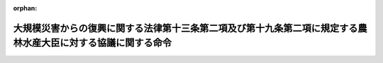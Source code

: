 .. _425M60000202006_20240401_505M60000202007:

:orphan:

==============================================================================================================
大規模災害からの復興に関する法律第十三条第二項及び第十九条第二項に規定する農林水産大臣に対する協議に関する命令
==============================================================================================================

.. raw:: html
    
    
    <main id="contentsLaw" class="active">
    <div id="innerDocument" class="active">
    
    
    
    
    <div style="margin-bottom: 12px;">
    <div id="lawTitleNo" style="font-size: 1.067rem; font-weight: bold;" class="_shokanBoxParent">平成二十五年内閣府・農林水産省令第六号<div class="_shokanBox"></div>
    <div class="_inyoBox" id="_inyo_"></div>
    </div>
    <div id="lawTitle" style="margin-left: 3rem; font-size: 1.5rem; font-weight: bold; line-height: 1.25em;" class="_shokanBoxParent">
    <span data-xpath="">大規模災害からの復興に関する法律第十三条第二項及び第十九条第二項に規定する農林水産大臣に対する協議に関する命令</span><div class="_shokanBox" id="_shokan_"><div class="_shokanBtnIcons"></div></div>
    <div class="_inyoBox" id="_inyo_"></div>
    </div>
    </div><section id="EnactStatement" class="active EnactStatement"><div class="_div_EnactStatement _shokanBoxParent" style="text-indent: 1em;">
    <span data-xpath="">大規模災害からの復興に関する法律（平成二十五年法律第五十五号）第十三条第二項及び第十九条第二項の規定に基づき、並びに同法を実施するため、大規模災害からの復興に関する法律第十三条第二項及び第十九条第二項に規定する農林水産大臣に対する協議に関する命令を次のように定める。</span><div class="_shokanBox" id="_shokan_"><div class="_shokanBtnIcons"></div></div>
    <div class="_inyoBox" id="_inyo_"></div>
    </div></section><section id="MainProvision" class="active MainProvision"><section id="" class="active Article"><div style="margin-left: 1em; font-weight: bold;" class="_div_ArticleCaption _shokanBoxParent">
    <span data-xpath="">（協議会が組織されていない場合等における農地の転用に係る土地利用方針に関する協議及び同意）</span><div class="_shokanBox" id="_shokan_"><div class="_shokanBtnIcons"></div></div>
    <div class="_inyoBox" id="_inyo_"></div>
    </div>
    <div style="margin-left: 1em; text-indent: -1em;" id="" class="_div_ArticleTitle _shokanBoxParent">
    <span style="font-weight: bold;">第一条</span>　<span data-xpath="">大規模災害からの復興に関する法律（以下「法」という。）第十三条第二項の規定により農林水産大臣に協議をし、その同意を得ようとする特定被災市町村等であって、法第十条第一項第一号に掲げる地域をその区域とするものは、協議書に復興計画に記載しようとする土地利用方針を記載した書類及び次に掲げる事項（特定被災市町村が特定被災都道府県と共同して復興計画を作成する場合にあっては、第三号に掲げる事項を除く。）を記載した書類を添えて、これらを内閣総理大臣を経由して農林水産大臣に提出するものとする。</span><div class="_shokanBox" id="_shokan_"><div class="_shokanBtnIcons"></div></div>
    <div class="_inyoBox" id="_inyo_"></div>
    </div>
    <div id="" style="margin-left: 2em; text-indent: -1em;" class="_div_ItemSentence _shokanBoxParent">
    <span style="font-weight: bold;">一</span>　<span data-xpath="">復興計画の区域における特定被災市町村の農業の健全な発展を図るための施策の推進に関する基本的な事項</span><div class="_shokanBox" id="_shokan_"><div class="_shokanBtnIcons"></div></div>
    <div class="_inyoBox" id="_inyo_"></div>
    </div>
    <div id="" style="margin-left: 2em; text-indent: -1em;" class="_div_ItemSentence _shokanBoxParent">
    <span style="font-weight: bold;">二</span>　<span data-xpath="">前号の施策を推進するために必要な農地の確保及びその利用に関する基本的な事項</span><div class="_shokanBox" id="_shokan_"><div class="_shokanBtnIcons"></div></div>
    <div class="_inyoBox" id="_inyo_"></div>
    </div>
    <div id="" style="margin-left: 2em; text-indent: -1em;" class="_div_ItemSentence _shokanBoxParent">
    <span style="font-weight: bold;">三</span>　<span data-xpath="">当該土地利用方針に係る特定被災都道府県の知事の意見</span><div class="_shokanBox" id="_shokan_"><div class="_shokanBtnIcons"></div></div>
    <div class="_inyoBox" id="_inyo_"></div>
    </div>
    <div style="margin-left: 1em; text-indent: -1em;" class="_div_ParagraphSentence _shokanBoxParent">
    <span style="font-weight: bold;">２</span>　<span data-xpath="">土地利用方針について法第十三条第二項の農林水産大臣の同意を得た特定被災市町村等は、当該同意を得た土地利用方針が記載された復興計画が法第十条第六項の規定により公表される日の前日までに、当該土地利用方針に係る復興整備事業（同条第二項第四号に規定する復興整備事業をいう。）に関する書類として農林水産大臣が定める書類を、内閣総理大臣を経由して農林水産大臣に提出するものとする。</span><div class="_shokanBox" id="_shokan_"><div class="_shokanBtnIcons"></div></div>
    <div class="_inyoBox" id="_inyo_"></div>
    </div></section><section id="" class="active Article"><div style="margin-left: 1em; font-weight: bold;" class="_div_ArticleCaption _shokanBoxParent">
    <span data-xpath="">（協議会が組織されていない場合等における漁港漁場整備事業に関する協議及び同意）</span><div class="_shokanBox" id="_shokan_"><div class="_shokanBtnIcons"></div></div>
    <div class="_inyoBox" id="_inyo_"></div>
    </div>
    <div style="margin-left: 1em; text-indent: -1em;" id="" class="_div_ArticleTitle _shokanBoxParent">
    <span style="font-weight: bold;">第二条</span>　<span data-xpath="">法第十九条第二項の規定により農林水産大臣に協議をし、その同意を得ようとする特定被災市町村等は、協議書に漁港及び漁場の整備等に関する法律施行規則（昭和二十六年農林省令第四十七号）別記第一号様式により作成した復興計画に記載しようとする同項の漁港漁場整備事業に関する事項を記載した書類を添えて、これらを内閣総理大臣を経由して農林水産大臣に提出するものとする。</span><div class="_shokanBox" id="_shokan_"><div class="_shokanBtnIcons"></div></div>
    <div class="_inyoBox" id="_inyo_"></div>
    </div></section></section><section id="" class="active SupplProvision"><div class="_div_SupplProvisionLabel SupplProvisionLabel _shokanBoxParent" style="margin-bottom: 10px; margin-left: 3em; font-weight: bold;">
    <span data-xpath="">附　則</span><div class="_shokanBox" id="_shokan_"><div class="_shokanBtnIcons"></div></div>
    <div class="_inyoBox" id="_inyo_"></div>
    </div>
    <section class="active Paragraph"><div style="text-indent: 1em;" class="_div_ParagraphSentence _shokanBoxParent">
    <span data-xpath="">この命令は、法附則第一条ただし書に規定する規定の施行の日（平成二十五年八月二十日）から施行する。</span><div class="_shokanBox" id="_shokan_"><div class="_shokanBtnIcons"></div></div>
    <div class="_inyoBox" id="_inyo_"></div>
    </div></section></section><section id="" class="active SupplProvision"><div class="_div_SupplProvisionLabel SupplProvisionLabel _shokanBoxParent" style="margin-bottom: 10px; margin-left: 3em; font-weight: bold;">
    <span data-xpath="">附　則</span>　（令和五年一二月二八日内閣府・農林水産省令第七号）<div class="_shokanBox" id="_shokan_"><div class="_shokanBtnIcons"></div></div>
    <div class="_inyoBox" id="_inyo_"></div>
    </div>
    <section class="active Paragraph"><div style="text-indent: 1em;" class="_div_ParagraphSentence _shokanBoxParent">
    <span data-xpath="">この命令は、漁港漁場整備法及び水産業協同組合法の一部を改正する法律の施行に伴う農林水産省関係省令の整備等に関する省令の施行の日（令和六年四月一日）から施行する。</span><div class="_shokanBox" id="_shokan_"><div class="_shokanBtnIcons"></div></div>
    <div class="_inyoBox" id="_inyo_"></div>
    </div></section></section>
    
    
    
    
    
    </div>
    </main>
    
    
